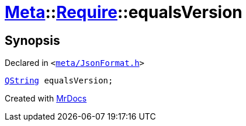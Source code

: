 [#Meta-Require-equalsVersion]
= xref:Meta.adoc[Meta]::xref:Meta/Require.adoc[Require]::equalsVersion
:relfileprefix: ../../
:mrdocs:


== Synopsis

Declared in `&lt;https://github.com/PrismLauncher/PrismLauncher/blob/develop/meta/JsonFormat.h#L39[meta&sol;JsonFormat&period;h]&gt;`

[source,cpp,subs="verbatim,replacements,macros,-callouts"]
----
xref:QString.adoc[QString] equalsVersion;
----



[.small]#Created with https://www.mrdocs.com[MrDocs]#
